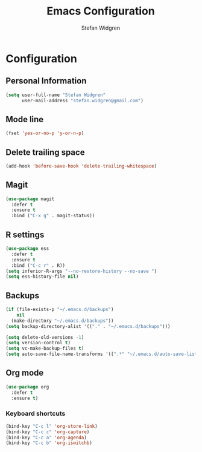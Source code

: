 #+TITLE: Emacs Configuration
#+AUTHOR: Stefan Widgren
#+OPTIONS: toc:4 h:4

* Configuration

** Personal Information

#+BEGIN_SRC emacs-lisp
(setq user-full-name "Stefan Widgren"
      user-mail-address "stefan.widgren@gmail.com")
#+END_SRC
** Mode line

#+BEGIN_SRC emacs-lisp
(fset 'yes-or-no-p 'y-or-n-p)
#+END_SRC
** Delete trailing space

#+BEGIN_SRC emacs-lisp
(add-hook 'before-save-hook 'delete-trailing-whitespace)
#+END_SRC

** Magit

#+BEGIN_SRC emacs-lisp
(use-package magit
  :defer t
  :ensure t
  :bind ("C-x g" . magit-status))
#+END_SRC

** R settings

#+BEGIN_SRC emacs-lisp
(use-package ess
  :defer t
  :ensure t
  :bind ("C-c r" . R))
(setq inferior-R-args "--no-restore-history --no-save ")
(setq ess-history-file nil)
#+END_SRC

** Backups
#+BEGIN_SRC emacs-lisp
(if (file-exists-p "~/.emacs.d/backups")
    nil
  (make-directory "~/.emacs.d/backups"))
(setq backup-directory-alist '(("." . "~/.emacs.d/backups")))
#+END_SRC

#+BEGIN_SRC emacs-lisp
(setq delete-old-versions -1)
(setq version-control t)
(setq vc-make-backup-files t)
(setq auto-save-file-name-transforms '((".*" "~/.emacs.d/auto-save-list/" t)))
#+END_SRC

** Org mode
#+BEGIN_SRC emacs-lisp
(use-package org
  :defer t
  :ensure t)
#+END_SRC

*** Keyboard shortcuts

#+BEGIN_SRC emacs-lisp
(bind-key "C-c l" 'org-store-link)
(bind-key "C-c c" 'org-capture)
(bind-key "C-c a" 'org-agenda)
(bind-key "C-c b" 'org-iswitchb)
#+END_SRC
